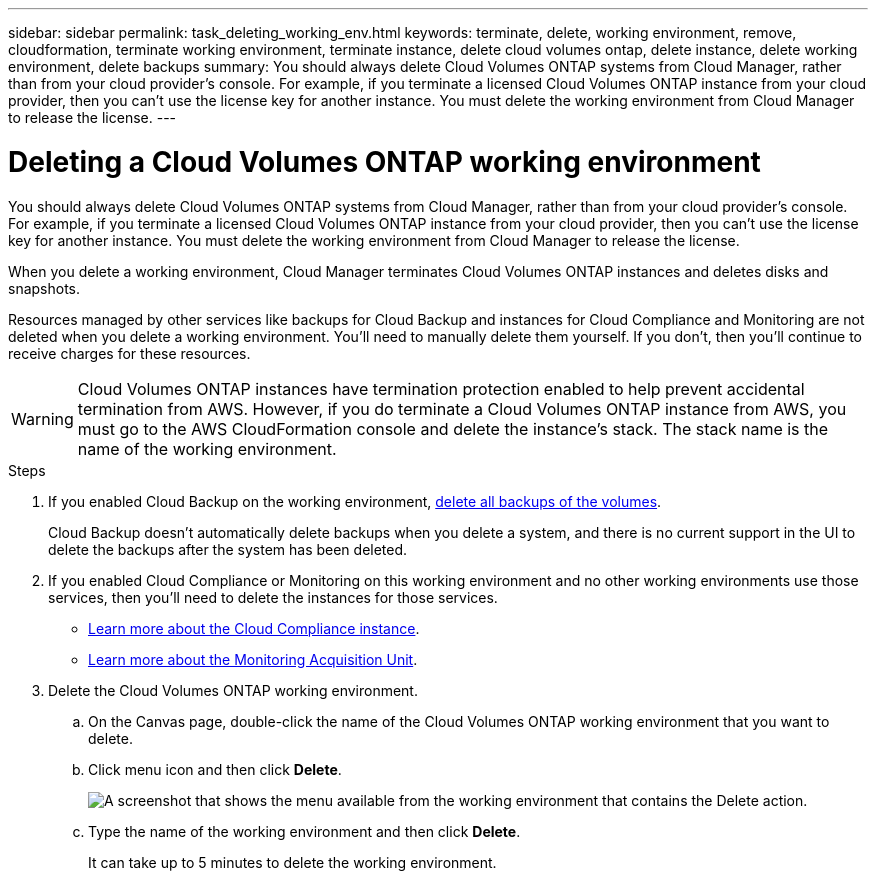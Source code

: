 ---
sidebar: sidebar
permalink: task_deleting_working_env.html
keywords: terminate, delete, working environment, remove, cloudformation, terminate working environment, terminate instance, delete cloud volumes ontap, delete instance, delete working environment, delete backups
summary: You should always delete Cloud Volumes ONTAP systems from Cloud Manager, rather than from your cloud provider's console. For example, if you terminate a licensed Cloud Volumes ONTAP instance from your cloud provider, then you can't use the license key for another instance. You must delete the working environment from Cloud Manager to release the license.
---

= Deleting a Cloud Volumes ONTAP working environment
:hardbreaks:
:nofooter:
:icons: font
:linkattrs:
:imagesdir: ./media/

[.lead]
You should always delete Cloud Volumes ONTAP systems from Cloud Manager, rather than from your cloud provider's console. For example, if you terminate a licensed Cloud Volumes ONTAP instance from your cloud provider, then you can't use the license key for another instance. You must delete the working environment from Cloud Manager to release the license.

When you delete a working environment, Cloud Manager terminates Cloud Volumes ONTAP instances and deletes disks and snapshots.

Resources managed by other services like backups for Cloud Backup and instances for Cloud Compliance and Monitoring are not deleted when you delete a working environment. You'll need to manually delete them yourself. If you don't, then you'll continue to receive charges for these resources.

WARNING: Cloud Volumes ONTAP instances have termination protection enabled to help prevent accidental termination from AWS. However, if you do terminate a Cloud Volumes ONTAP instance from AWS, you must go to the AWS CloudFormation console and delete the instance's stack. The stack name is the name of the working environment.

.Steps

. If you enabled Cloud Backup on the working environment, link:task_managing_backups.html#deleting-backups[delete all backups of the volumes].
+
Cloud Backup doesn’t automatically delete backups when you delete a system, and there is no current support in the UI to delete the backups after the system has been deleted.

. If you enabled Cloud Compliance or Monitoring on this working environment and no other working environments use those services, then you'll need to delete the instances for those services.
+
* link:concept_cloud_compliance.html#the-cloud-compliance-instance[Learn more about the Cloud Compliance instance].
* link:concept_monitoring.html#the-acquisition-unit[Learn more about the Monitoring Acquisition Unit].

. Delete the Cloud Volumes ONTAP working environment.

.. On the Canvas page, double-click the name of the Cloud Volumes ONTAP working environment that you want to delete.

.. Click menu icon and then click *Delete*.
+
image:screenshot_delete_cloud_volumes_ontap.gif[A screenshot that shows the menu available from the working environment that contains the Delete action.]

.. Type the name of the working environment and then click *Delete*.
+
It can take up to 5 minutes to delete the working environment.
